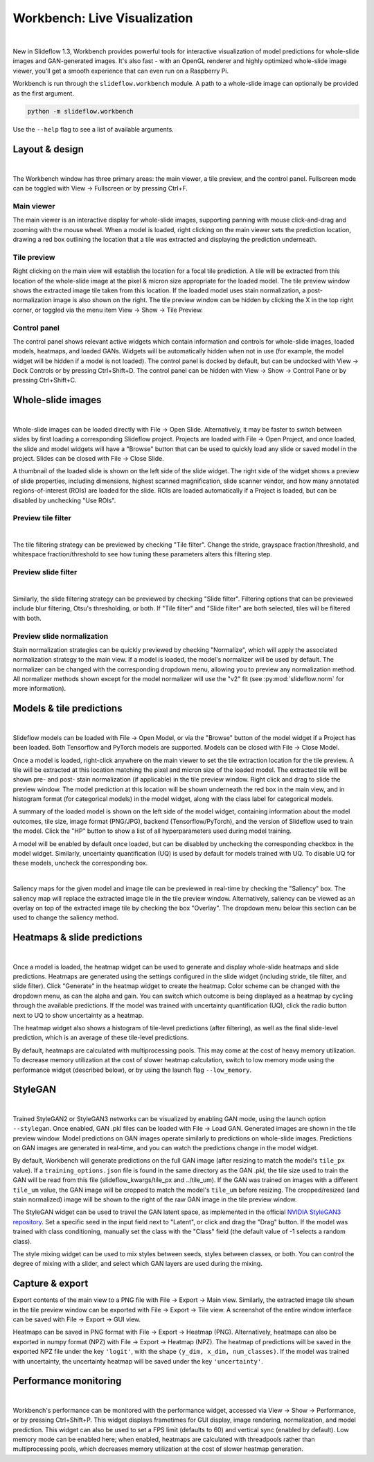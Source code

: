 .. _workbench:

Workbench: Live Visualization
==============================

.. video:: workbench_preview.webm
    :width: 100%
    :autoplay:

|

New in Slideflow 1.3, Workbench provides powerful tools for interactive visualization of model predictions for whole-slide images and GAN-generated images. It's also fast - with an OpenGL renderer and highly optimized whole-slide image viewer, you'll get a smooth experience that can even run on a Raspberry Pi.

Workbench is run through the ``slideflow.workbench`` module. A path to a whole-slide image can optionally be provided as the first argument.

.. code-block:: bash

    python -m slideflow.workbench

Use the ``--help`` flag to see a list of available arguments.

Layout & design
***************

.. image:: main_view_labeled.png

|

The Workbench window has three primary areas: the main viewer, a tile preview, and the control panel. Fullscreen mode can be toggled with View -> Fullscreen or by pressing Ctrl+F.

Main viewer
-----------
The main viewer is an interactive display for whole-slide images, supporting panning with mouse click-and-drag and zooming with the mouse wheel. When a model is loaded, right clicking on the main viewer sets the prediction location, drawing a red box outlining the location that a tile was extracted and displaying the prediction underneath.

Tile preview
------------
Right clicking on the main view will establish the location for a focal tile prediction. A tile will be extracted from this location of the whole-slide image at the pixel & micron size appropriate for the loaded model. The tile preview window shows the extracted image tile taken from this location. If the loaded model uses stain normalization, a post-normalization image is also shown on the right. The tile preview window can be hidden by clicking the X in the top right corner, or toggled via the menu item View -> Show -> Tile Preview.

Control panel
-------------
The control panel shows relevant active widgets which contain information and controls for whole-slide images, loaded models, heatmaps, and loaded GANs. Widgets will be automatically hidden when not in use (for example, the model widget will be hidden if a model is not loaded). The control panel is docked by default, but can be undocked with View -> Dock Controls or by pressing Ctrl+Shift+D. The control panel can be hidden with View -> Show -> Control Pane or by pressing Ctrl+Shift+C.

Whole-slide images
******************

.. image:: undocked.png

|

Whole-slide images can be loaded directly with File -> Open Slide. Alternatively, it may be faster to switch between slides by first loading a corresponding Slideflow project. Projects are loaded with File -> Open Project, and once loaded, the slide and model widgets will have a "Browse" button that can be used to quickly load any slide or saved model in the project. Slides can be closed with File -> Close Slide.

A thumbnail of the loaded slide is shown on the left side of the slide widget. The right side of the widget shows a preview of slide properties, including dimensions, highest scanned magnification, slide scanner vendor, and how many annotated regions-of-interest (ROIs) are loaded for the slide. ROIs are loaded automatically if a Project is loaded, but can be disabled by unchecking "Use ROIs".

Preview tile filter
-------------------

.. image:: tile_filter.png

|

The tile filtering strategy can be previewed by checking "Tile filter". Change the stride, grayspace fraction/threshold, and whitespace fraction/threshold to see how tuning these parameters alters this filtering step.

Preview slide filter
--------------------

.. image:: slide_filter.png

|

Similarly, the slide filtering strategy can be previewed by checking "Slide filter". Filtering options that can be previewed include blur filtering, Otsu's thresholding, or both. If "Tile filter" and "Slide filter" are both selected, tiles will be filtered with both.

Preview slide normalization
---------------------------
Stain normalization strategies can be quickly previewed by checking "Normalize", which will apply the associated normalization strategy to the main view. If a model is loaded, the model's normalizer will be used by default. The normalizer can be changed with the corresponding dropdown menu, allowing you to preview any normalization method. All normalizer methods shown except for the model normalizer will use the "v2" fit (see :py:mod:`slideflow.norm` for more information).

Models & tile predictions
*************************

.. image:: tile_pred_preview.png

|

Slideflow models can be loaded with File -> Open Model, or via the "Browse" button of the model widget if a Project has been loaded. Both Tensorflow and PyTorch models are supported. Models can be closed with File -> Close Model.

Once a model is loaded, right-click anywhere on the main viewer to set the tile extraction location for the tile preview. A tile will be extracted at this location matching the pixel and micron size of the loaded model. The extracted tile will be shown pre- and post- stain normalization (if applicable) in the tile preview window. Right click and drag to slide the preview window. The model prediction at this location will be shown underneath the red box in the main view, and in histogram format (for categorical models) in the model widget, along with the class label for categorical models.

A summary of the loaded model is shown on the left side of the model widget, containing information about the model outcomes, tile size, image format (PNG/JPG), backend (Tensorflow/PyTorch), and the version of Slideflow used to train the model. Click the "HP" button to show a list of all hyperparameters used during model training.

A model will be enabled by default once loaded, but can be disabled by unchecking the corresponding checkbox in the model widget. Similarly, uncertainty quantification (UQ) is used by default for models trained with UQ. To disable UQ for these models, uncheck the corresponding box.

.. image:: saliency.png

|

Saliency maps for the given model and image tile can be previewed in real-time by checking the "Saliency" box. The saliency map will replace the extracted image tile in the tile preview window. Alternatively, saliency can be viewed as an overlay on top of the extracted image tile by checking the box "Overlay". The dropdown menu below this section can be used to change the saliency method.

Heatmaps & slide predictions
****************************

.. image:: heatmap.png

|

Once a model is loaded, the heatmap widget can be used to generate and display whole-slide heatmaps and slide predictions. Heatmaps are generated using the settings configured in the slide widget (including stride, tile filter, and slide filter). Click "Generate" in the heatmap widget to create the heatmap. Color scheme can be changed with the dropdown menu, as can the alpha and gain. You can switch which outcome is being displayed as a heatmap by cycling through the available predictions. If the model was trained with uncertainty quantification (UQ), click the radio button next to UQ to show uncertainty as a heatmap.

The heatmap widget also shows a histogram of tile-level predictions (after filtering), as well as the final slide-level prediction, which is an average of these tile-level predictions.

By default, heatmaps are calculated with multiprocessing pools. This may come at the cost of heavy memory utilization. To decrease memory utilization at the cost of slower heatmap calculation, switch to low memory mode using the performance widget (described below), or by using the launch flag ``--low_memory``.

StyleGAN
********

.. video:: stylemix.webm
    :width: 100%
    :autoplay:

|

Trained StyleGAN2 or StyleGAN3 networks can be visualized by enabling GAN mode, using the launch option ``--stylegan``. Once enabled, GAN .pkl files can be loaded with File -> Load GAN. Generated images are shown in the tile preview window. Model predictions on GAN images operate similarly to predictions on whole-slide images. Predictions on GAN images are generated in real-time, and you can watch the predictions change in the model widget.

By default, Workbench will generate predictions on the full GAN image (after resizing to match the model's ``tile_px`` value). If a ``training_options.json`` file is found in the same directory as the GAN .pkl, the tile size used to train the GAN will be read from this file (slideflow_kwargs/tile_px and ../tile_um). If the GAN was trained on images with a different ``tile_um`` value, the GAN image will be cropped to match the model's ``tile_um`` before resizing. The cropped/resized (and stain normalized) image will be shown to the right of the raw GAN image in the tile preview window.

The StyleGAN widget can be used to travel the GAN latent space, as implemented in the official `NVIDIA StyleGAN3 repository <https://github.com/NVlabs/stylegan3>`_. Set a specific seed in the input field next to "Latent", or click and drag the "Drag" button. If the model was trained with class conditioning, manually set the class with the "Class" field (the default value of -1 selects a random class).

The style mixing widget can be used to mix styles between seeds, styles between classes, or both. You can control the degree of mixing with a slider, and select which GAN layers are used during the mixing.

Capture & export
****************
Export contents of the main view to a PNG file with File -> Export -> Main view. Similarly, the extracted image tile shown in the tile preview window can be exported with File -> Export -> Tile view. A screenshot of the entire window interface can be saved with File -> Export -> GUI view.

Heatmaps can be saved in PNG format with File -> Export -> Heatmap (PNG). Alternatively, heatmaps can also be exported in numpy format (NPZ) with File -> Export -> Heatmap (NPZ). The heatmap of predictions will be saved in the exported NPZ file under the key ``'logit'``, with the shape ``(y_dim, x_dim, num_classes)``. If the model was trained with uncertainty, the uncertainty heatmap will be saved under the key ``'uncertainty'``.

Performance monitoring
**********************

.. image:: performance.png

|

Workbench's performance can be monitored with the performance widget, accessed via View -> Show -> Performance, or by pressing Ctrl+Shift+P. This widget displays frametimes for GUI display, image rendering, normalization, and model prediction. This widget can also be used to set a FPS limit (defaults to 60) and vertical sync (enabled by default). Low memory mode can be enabled here; when enabled, heatmaps are calculated with threadpools rather than multiprocessing pools, which decreases memory utilization at the cost of slower heatmap generation.